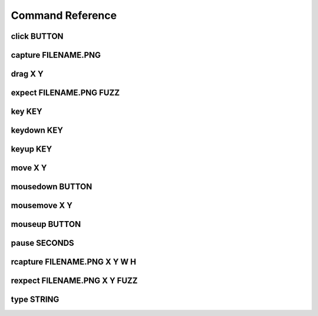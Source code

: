 Command Reference
====================

click BUTTON
--------------

capture FILENAME.PNG
----------------------

drag X Y
-----------

expect FILENAME.PNG FUZZ
--------------------------

key KEY
---------

keydown KEY
--------------

keyup KEY
-------------

move X Y
-----------

mousedown BUTTON
------------------

mousemove X Y
-----------

mouseup BUTTON
-----------------

pause SECONDS
----------------

rcapture FILENAME.PNG X Y W H
------------------------------

rexpect FILENAME.PNG X Y FUZZ
------------------------------

type STRING
--------------

